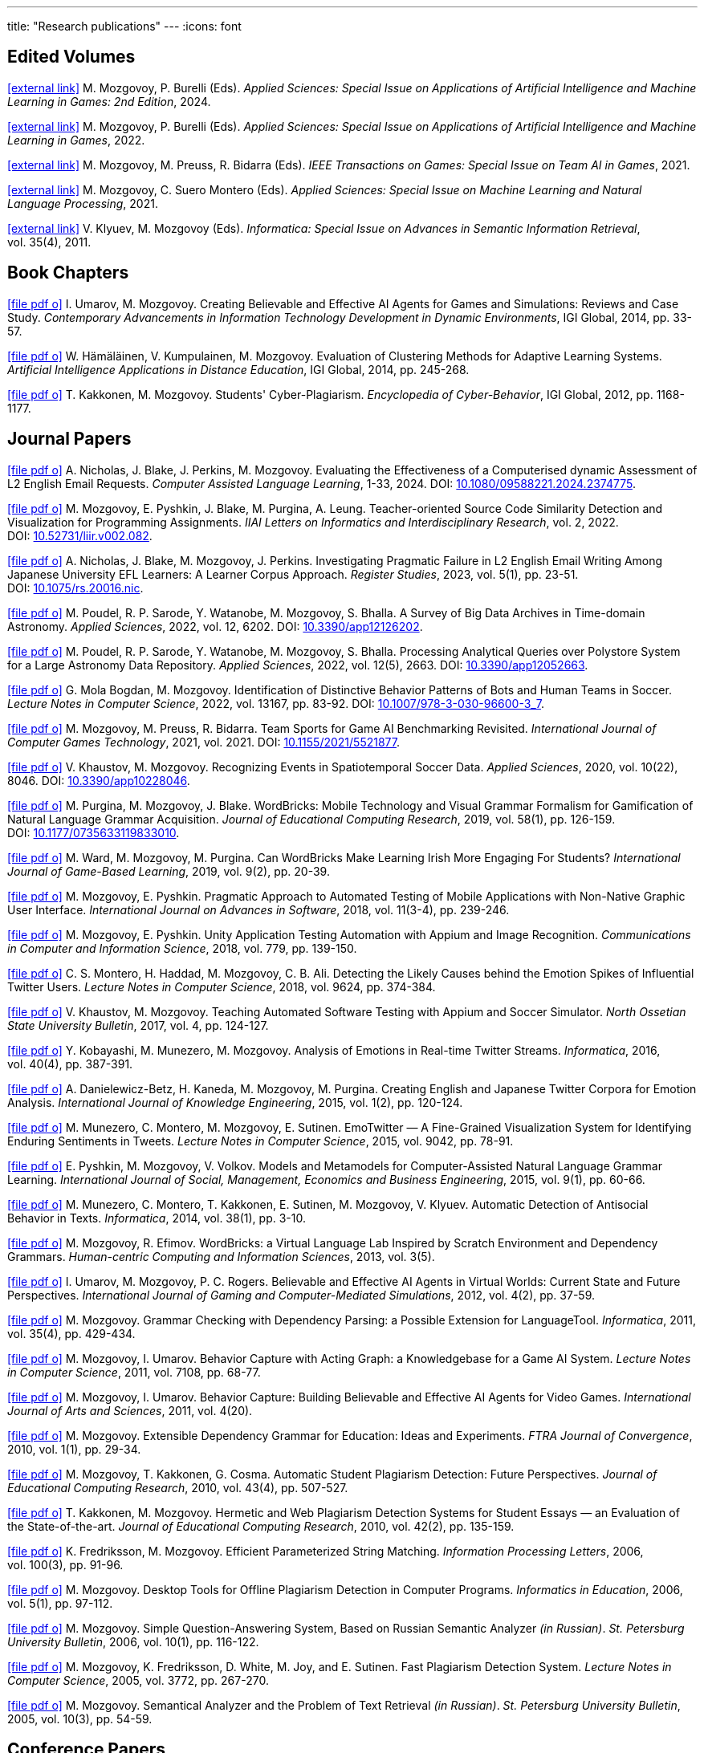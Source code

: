 ---
title: "Research publications"
---
:icons: font

== Edited Volumes

link:https://www.mdpi.com/journal/applsci/special_issues/974I3K7L30[icon:external-link[]] M.&nbsp;Mozgovoy, P.&nbsp;Burelli (Eds). _Applied Sciences: Special Issue on Applications of Artificial Intelligence and Machine Learning in Games: 2nd Edition_, 2024.

link:https://www.mdpi.com/journal/applsci/special_issues/70FTX2M71F[icon:external-link[]] M.&nbsp;Mozgovoy, P.&nbsp;Burelli (Eds). _Applied Sciences: Special Issue on Applications of Artificial Intelligence and Machine Learning in Games_, 2022.

link:https://ieeexplore.ieee.org/xpl/tocresult.jsp?isnumber=9652015&punumber=7782673[icon:external-link[]] M.&nbsp;Mozgovoy, M.&nbsp;Preuss, R.&nbsp;Bidarra (Eds). _IEEE Transactions on Games: Special Issue on Team AI in Games_, 2021.

link:https://www.mdpi.com/journal/applsci/special_issues/Natural_Language_Machine_Processing[icon:external-link[]] M.&nbsp;Mozgovoy, C.&nbsp;Suero Montero (Eds). _Applied Sciences: Special Issue on Machine Learning and Natural Language Processing_, 2021.

link:https://informatica.si/index.php/informatica/issue/view/141[icon:external-link[]] V.&nbsp;Klyuev, M.&nbsp;Mozgovoy (Eds). _Informatica: Special Issue on Advances in Semantic Information Retrieval_, vol.&nbsp;35(4), 2011.


== Book Chapters

link:um14.pdf[icon:file-pdf-o[]] I.&nbsp;Umarov, M.&nbsp;Mozgovoy. Creating Believable and Effective AI Agents for Games and Simulations: Reviews and Case Study. _Contemporary Advancements in Information Technology Development in Dynamic Environments_, IGI Global, 2014, pp.&nbsp;33-57.

link:hkm14.pdf[icon:file-pdf-o[]] W.&nbsp;Hämäläinen, V.&nbsp;Kumpulainen, M.&nbsp;Mozgovoy. Evaluation of Clustering Methods for Adaptive Learning Systems. _Artificial Intelligence Applications in Distance Education_, IGI Global, 2014, pp.&nbsp;245-268.

link:km12.pdf[icon:file-pdf-o[]] T.&nbsp;Kakkonen, M.&nbsp;Mozgovoy. Students' Cyber-Plagiarism. _Encyclopedia of Cyber-Behavior_, IGI Global, 2012, pp.&nbsp;1168-1177.


== Journal Papers

link:nbpm24.pdf[icon:file-pdf-o[]] A.&nbsp;Nicholas, J.&nbsp;Blake, J.&nbsp;Perkins, M.&nbsp;Mozgovoy. Evaluating the Effectiveness of a Computerised dynamic Assessment of L2 English Email Requests. _Computer Assisted Language Learning_, 1-33, 2024. DOI:&nbsp;https://doi.org/10.1080/09588221.2024.2374775[10.1080/09588221.2024.2374775].

link:mpbpl22.pdf[icon:file-pdf-o[]] M.&nbsp;Mozgovoy, E.&nbsp;Pyshkin, J.&nbsp;Blake, M.&nbsp;Purgina, A.&nbsp;Leung. Teacher-oriented Source Code Similarity Detection and Visualization for Programming Assignments. _IIAI Letters on Informatics and Interdisciplinary Research_, vol.&nbsp;2, 2022. DOI:&nbsp;https://doi.org/10.52731/liir.v002.082[10.52731/liir.v002.082].

link:nbmp22.pdf[icon:file-pdf-o[]] A.&nbsp;Nicholas, J.&nbsp;Blake, M.&nbsp;Mozgovoy, J.&nbsp;Perkins. Investigating Pragmatic Failure in L2 English Email Writing Among Japanese University EFL Learners: A Learner Corpus Approach. _Register Studies_, 2023, vol.&nbsp;5(1), pp.&nbsp;23-51. DOI:&nbsp;https://doi.org/10.1075/rs.20016.nic[10.1075/rs.20016.nic].

link:pswmb22b.pdf[icon:file-pdf-o[]] M.&nbsp;Poudel, R.&nbsp;P.&nbsp;Sarode, Y.&nbsp;Watanobe, M.&nbsp;Mozgovoy, S.&nbsp;Bhalla. A Survey of Big Data Archives in Time-domain Astronomy. _Applied Sciences_, 2022, vol.&nbsp;12, 6202. DOI:&nbsp;https://doi.org/10.3390/app12126202[10.3390/app12126202].

link:pswmb22a.pdf[icon:file-pdf-o[]] M.&nbsp;Poudel, R.&nbsp;P.&nbsp;Sarode, Y.&nbsp;Watanobe, M.&nbsp;Mozgovoy, S.&nbsp;Bhalla. Processing Analytical Queries over Polystore System for a Large Astronomy Data Repository. _Applied Sciences_, 2022, vol.&nbsp;12(5), 2663. DOI:&nbsp;https://doi.org/10.3390/app12052663[10.3390/app12052663].

link:mbm22.pdf[icon:file-pdf-o[]] G.&nbsp;Mola Bogdan, M.&nbsp;Mozgovoy. Identification of Distinctive Behavior Patterns of Bots and Human Teams in Soccer. _Lecture Notes in Computer Science_, 2022, vol.&nbsp;13167, pp.&nbsp;83-92. DOI:&nbsp;https://doi.org/10.1007/978-3-030-96600-3_7[10.1007/978-3-030-96600-3_7].

link:mpb21.pdf[icon:file-pdf-o[]] M.&nbsp;Mozgovoy, M.&nbsp;Preuss, R.&nbsp;Bidarra. Team Sports for Game AI Benchmarking Revisited. _International Journal of Computer Games Technology_, 2021, vol.&nbsp;2021. DOI:&nbsp;https://doi.org/10.1155/2021/5521877[10.1155/2021/5521877].

link:km20b.pdf[icon:file-pdf-o[]] V.&nbsp;Khaustov, M.&nbsp;Mozgovoy. Recognizing Events in Spatiotemporal Soccer Data. _Applied Sciences_, 2020, vol.&nbsp;10(22), 8046. DOI:&nbsp;https://doi.org/10.3390/app10228046[10.3390/app10228046].

link:pmb19.pdf[icon:file-pdf-o[]] M.&nbsp;Purgina, M.&nbsp;Mozgovoy, J.&nbsp;Blake. WordBricks: Mobile Technology and Visual Grammar Formalism for Gamification of Natural Language Grammar Acquisition. _Journal of Educational Computing Research_, 2019, vol.&nbsp;58(1), pp.&nbsp;126-159. DOI:&nbsp;https://doi.org/10.1177/0735633119833010[10.1177/0735633119833010].

link:wmp18.pdf[icon:file-pdf-o[]] M.&nbsp;Ward, M.&nbsp;Mozgovoy, M.&nbsp;Purgina. Can WordBricks Make Learning Irish More Engaging For Students? _International Journal of Game-Based Learning_, 2019, vol.&nbsp;9(2), pp.&nbsp;20-39.

link:mp18c.pdf[icon:file-pdf-o[]] M.&nbsp;Mozgovoy, E.&nbsp;Pyshkin. Pragmatic Approach to Automated Testing of Mobile Applications with Non-Native Graphic User Interface. _International Journal on Advances in Software_, 2018, vol.&nbsp;11(3-4), pp.&nbsp;239-246.

link:mp18a.pdf[icon:file-pdf-o[]] M.&nbsp;Mozgovoy, E.&nbsp;Pyshkin. Unity Application Testing Automation with Appium and Image Recognition. _Communications in Computer and Information Science_, 2018, vol.&nbsp;779, pp.&nbsp;139-150.

link:mhma16.pdf[icon:file-pdf-o[]] C.&nbsp;S.&nbsp;Montero, H.&nbsp;Haddad, M.&nbsp;Mozgovoy, C.&nbsp;B.&nbsp;Ali. Detecting the Likely Causes behind the Emotion Spikes of Influential Twitter Users. _Lecture Notes in Computer Science_, 2018, vol.&nbsp;9624, pp.&nbsp;374-384.

link:khm17.pdf[icon:file-pdf-o[]] V.&nbsp;Khaustov, M.&nbsp;Mozgovoy. Teaching Automated Software Testing with Appium and Soccer Simulator. _North Ossetian State University Bulletin_, 2017, vol.&nbsp;4, pp.&nbsp;124-127.

link:kmm16.pdf[icon:file-pdf-o[]] Y.&nbsp;Kobayashi, M.&nbsp;Munezero, M.&nbsp;Mozgovoy. Analysis of Emotions in Real-time Twitter Streams. _Informatica_, 2016, vol.&nbsp;40(4), pp.&nbsp;387-391.

link:dbkmp15.pdf[icon:file-pdf-o[]] A.&nbsp;Danielewicz-Betz, H.&nbsp;Kaneda, M.&nbsp;Mozgovoy, M.&nbsp;Purgina. Creating English and Japanese Twitter Corpora for Emotion Analysis. _International Journal of Knowledge Engineering_, 2015, vol.&nbsp;1(2), pp.&nbsp;120-124.

link:mmms15.pdf[icon:file-pdf-o[]] M.&nbsp;Munezero, C.&nbsp;Montero, M.&nbsp;Mozgovoy, E.&nbsp;Sutinen. EmoTwitter &mdash; A Fine-Grained Visualization System for Identifying Enduring Sentiments in Tweets. _Lecture Notes in Computer Science_, 2015, vol.&nbsp;9042, pp.&nbsp;78-91.

link:pmv15.pdf[icon:file-pdf-o[]] E.&nbsp;Pyshkin, M.&nbsp;Mozgovoy, V.&nbsp;Volkov. Models and Metamodels for Computer-Assisted Natural Language Grammar Learning. _International Journal of Social, Management, Economics and Business Engineering_, 2015, vol.&nbsp;9(1), pp.&nbsp;60-66.

link:mmksmk14.pdf[icon:file-pdf-o[]] M.&nbsp;Munezero, C.&nbsp;Montero, T.&nbsp;Kakkonen, E.&nbsp;Sutinen, M.&nbsp;Mozgovoy, V.&nbsp;Klyuev. Automatic Detection of Antisocial Behavior in Texts. _Informatica_, 2014, vol.&nbsp;38(1), pp.&nbsp;3-10.

link:me13.pdf[icon:file-pdf-o[]] M.&nbsp;Mozgovoy, R.&nbsp;Efimov. WordBricks: a Virtual Language Lab Inspired by Scratch Environment and Dependency Grammars. _Human-centric Computing and Information Sciences_, 2013, vol.&nbsp;3(5).  

link:umr12.pdf[icon:file-pdf-o[]] I.&nbsp;Umarov, M.&nbsp;Mozgovoy, P.&nbsp;C.&nbsp;Rogers. Believable and Effective AI Agents in Virtual Worlds: Current State and Future Perspectives. _International Journal of Gaming and Computer-Mediated Simulations_, 2012, vol.&nbsp;4(2), pp.&nbsp;37-59.

link:mozgovoy11b.pdf[icon:file-pdf-o[]] M.&nbsp;Mozgovoy. Grammar Checking with Dependency Parsing: a Possible Extension for LanguageTool. _Informatica_, 2011, vol.&nbsp;35(4), pp.&nbsp;429-434. 

link:mu11c.pdf[icon:file-pdf-o[]] M.&nbsp;Mozgovoy, I.&nbsp;Umarov. Behavior Capture with Acting Graph: a Knowledgebase for a Game AI System. _Lecture Notes in Computer Science_, 2011, vol.&nbsp;7108, pp.&nbsp;68-77. 

link:mu11b.pdf[icon:file-pdf-o[]] M.&nbsp;Mozgovoy, I.&nbsp;Umarov. Behavior Capture: Building Believable and Effective AI Agents for Video Games. _International Journal of Arts and Sciences_, 2011, vol.&nbsp;4(20). 

link:mozgovoy10b.pdf[icon:file-pdf-o[]] M.&nbsp;Mozgovoy. Extensible Dependency Grammar for Education: Ideas and Experiments. _FTRA Journal of Convergence_, 2010, vol.&nbsp;1(1), pp.&nbsp;29-34. 

link:mkc10.pdf[icon:file-pdf-o[]] M.&nbsp;Mozgovoy, T.&nbsp;Kakkonen, G.&nbsp;Cosma. Automatic Student Plagiarism Detection: Future Perspectives. _Journal of Educational Computing Research_, 2010, vol.&nbsp;43(4), pp.&nbsp;507-527.   

link:km10.pdf[icon:file-pdf-o[]] T.&nbsp;Kakkonen, M.&nbsp;Mozgovoy. Hermetic and Web Plagiarism Detection Systems for Student Essays — an Evaluation of the State-of-the-art. _Journal of Educational Computing Research_, 2010, vol.&nbsp;42(2), pp.&nbsp;135-159.   

link:fm06.pdf[icon:file-pdf-o[]] K.&nbsp;Fredriksson, M.&nbsp;Mozgovoy. Efficient Parameterized String Matching. _Information Processing Letters_, 2006, vol.&nbsp;100(3), pp.&nbsp;91-96.  

link:mozgovoy06.pdf[icon:file-pdf-o[]] M.&nbsp;Mozgovoy. Desktop Tools for Offline Plagiarism Detection in Computer Programs. _Informatics in Education_, 2006, vol.&nbsp;5(1), pp.&nbsp;97-112.  

link:mozgovoy06qa.pdf[icon:file-pdf-o[]] M.&nbsp;Mozgovoy. Simple Question-Answering System, Based on Russian Semantic Analyzer _(in Russian)_. _St.&nbsp;Petersburg University Bulletin_, 2006, vol.&nbsp;10(1), pp.&nbsp;116-122.

link:mfwjs05.pdf[icon:file-pdf-o[]] M.&nbsp;Mozgovoy, K.&nbsp;Fredriksson, D.&nbsp;White, M.&nbsp;Joy, and E.&nbsp;Sutinen. Fast Plagiarism Detection System. _Lecture Notes in Computer Science_, 2005, vol.&nbsp;3772, pp.&nbsp;267-270.

link:mozgovoy05ir.pdf[icon:file-pdf-o[]] M.&nbsp;Mozgovoy. Semantical Analyzer and the Problem of Text Retrieval _(in Russian)_. _St.&nbsp;Petersburg University Bulletin_, 2005, vol.&nbsp;10(3), pp.&nbsp;54-59.


== Conference Papers

link:nmb25.pdf[icon:file-pdf-o[]] A.&nbsp;Nicholas, M.&nbsp;Mozgovoy, J.&nbsp;Blake. Computerized Diagnostic Language Assessment of Oral Requesting-in-Interaction: Proof-of-Concept. _13th International Conference on Information and Education Technology (ICIET)_, Fukuyama, Japan, 2025, pp.&nbsp;182-186.

link:msm24.pdf[icon:file-pdf-o[]] M.&nbsp;Mozgovoy,C.&nbsp;Suero Montero. Exploring Students Solutions to Concurrent and Parallel Programming Exercises &mdash; Impact of Generative AI. _Proceedings of the 2024 ACM Conference on International Computing Education Research (ICER)_, Melbourne, Australia, 2024, vol.&nbsp;2, pp.&nbsp;533-534.

link:bmn24.pdf[icon:file-pdf-o[]] J.&nbsp;Blake, M.&nbsp;Mozgovoy, A.&nbsp;Nicholas. Computerized Dynamic Assessment for
Pragmatic Competence in Second Language Learners' English Email Requests. _14th International Conference on Methodologies and Intelligent Systems for Technology Enhanced Learning_, Salamanca, Spain, 2024.

link:tm23b.pdf[icon:file-pdf-o[]] Y.&nbsp;Tu, M.&nbsp;Mozgovoy. Deep Reinforcement Learning for Real-Time Fear Induction in an SCP-087-Inspired Horror Game. _Proceedings of the 2023 IEEE Conference on Games_, Boston, USA, 2023, pp.&nbsp;1-2.

link:tm23a.pdf[icon:file-pdf-o[]] Y.&nbsp;Tu, M.&nbsp;Mozgovoy. Interactive Horror Gaming: Integrating Facial Expression Recognition to Enhance Player Engagement and Immersion. _Proceedings of the 14th International Congress on Advanced Applied Informatics_, Koriyama, Japan, 2023, pp.&nbsp;25-28.

link:mp23a.pdf[icon:file-pdf-o[]] M.&nbsp;Purgina, M.&nbsp;Mozgovoy. Designing Interactive Visualizations for Teaching Concurrent Programming. _Proceedings of the 14th International Congress on Advanced Applied Informatics_, Koriyama, Japan, 2023.

link:mp22.pdf[icon:file-pdf-o[]] M.&nbsp;Mozgovoy, M.&nbsp;Purgina. Designing Programming Exercises from Board Games. _Proceedings of Game-On'2022 Conference_, Lisbon, Portugal, 2022, pp.&nbsp;89-92.

link:nbm21b.pdf[icon:file-pdf-o[]] A.&nbsp;Nicholas, J.&nbsp;Blake, M.&nbsp;Mozgovoy. EFL Learners and English Email Writing: Developing a
Computerised Diagnostic Language Assessment. _CALL and Professionalisation: Short Papers from EUROCALL 2021_, 2021, pp.&nbsp;238-242.

link:kttm21b.pdf[icon:file-pdf-o[]] K.&nbsp;Kimura, Y.&nbsp;Tu, R.&nbsp;Tanji, M.&nbsp;Mozgovoy. Creating Adjustable Human-like AI Behavior in a 3D Tennis Game with Monte-Carlo Tree Search. _Proceedings of the 2021 IEEE Symposium Series on Computational Intelligence_, Orlando, Florida, USA, 2021, pp.&nbsp;1-6.

link:yktiwm21.pdf[icon:file-pdf-o[]] K.&nbsp;Yuda, S.&nbsp;Kamei, R.&nbsp;Tanji, R.&nbsp;Ito, I.&nbsp;Wakana and M.&nbsp;Mozgovoy. Identification of Play Styles in Universal Fighting Engine. _Proceedings of Game-On'2020 Conference_, Aveiro, Portugal, 2021, pp.&nbsp;72-75. 

link:kttm21a.pdf[icon:file-pdf-o[]] K.&nbsp;Kimura, Y.&nbsp;Tu, R.&nbsp;Tanji, M.&nbsp;Mozgovoy. Identifying Winning Actions in a 3D Tennis Game with Monte-Carlo Tree Search. _Proceedings of the 52nd International Conference on Control Processes and Stability_, 2021, pp.&nbsp;352-357.

link:yoiwtkm21.pdf[icon:file-pdf-o[]] K.&nbsp;Yuda, K.&nbsp;Otomo, R.&nbsp;Ito, I.&nbsp;Wakana, R.&nbsp;Tanji, S.&nbsp;Kamei, M.&nbsp;Mozgovoy. Behavior Similarity Between Human Players and Built-in AI Characters in Universal Fighting Engine. _Proceedings of the 52nd International Conference on Control Processes and Stability_, 2021, pp.&nbsp;392-396.

link:nbm21a.pdf[icon:file-pdf-o[]] A.&nbsp;Nicholas, J.&nbsp;Blake, M.&nbsp;Mozgovoy. Identifying and Addressing Pragmatic Failure in a Learner Corpus of Request-based Emails. _The JACET International Convention Proceedings_, 2021, pp.&nbsp;115-116.

link:lmp21.pdf[icon:file-pdf-o[]] A.&nbsp;Leung, M.&nbsp;Mozgovoy, E.&nbsp;Pyshkin. Automated Submission Checking: Improving Remote Learning Ecosystem for Programming Classes. _Proceedings of the 15th Annual International Technology, Education and Development Conference (INTED2021)_, 2021, pp.&nbsp;4946-4951.

link:mp20.pdf[icon:file-pdf-o[]] M.&nbsp;Mozgovoy, E.&nbsp;Pyshkin. Plagiarism Detection Systems for Programming Assignments: Practical Considerations. _Proceedings of the 15th International Conference on Software Engineering Advances (ICSEA)_, Porto, Portugal, 2020, pp.&nbsp;16-18.

link:tm20.pdf[icon:file-pdf-o[]] Y.&nbsp;Tu, M.&nbsp;Mozgovoy. How to Make a Horror Game Scary: a Case Study. _Proceedings of Game-On'2020 Conference_, Aveiro, Portugal, 2020, pp.&nbsp;23-25.

link:km20a.pdf[icon:file-pdf-o[]] V.&nbsp;Khaustov, M.&nbsp;Mozgovoy. Learning Believable Player Movement Patterns from Human Data in a Soccer Game. _Proceedings of the 22nd International Conference on Advanced Communications Technology (IEEE/ICACT 2020)_, Pyeongchang, Korea, 2020, pp.&nbsp;91-93.

link:mozgovoy19.pdf[icon:file-pdf-o[]] M.&nbsp;Mozgovoy. Multiplatform Automated Software Testing: Personal Experience of a Maintainer. _Proceedings of the 4th International Conference and Workshops on Recent Advances And Innovations in Engineering (ICRAIE 2019)_, Kedah, Malaysia, 2019.

link:wmp19.pdf[icon:file-pdf-o[]] M.&nbsp;Ward, M.&nbsp;Mozgovoy, M.&nbsp;Purgina. A Green Approach for an Irish App (Refactor, Reuse and Keeping it Real). _Proceedings of the Celtic Language Technology Workshop_, Dublin, Ireland, 2019, pp.&nbsp;80-88.

link:mbm19b.pdf[icon:file-pdf-o[]] G.&nbsp;Mola Bogdan, M.&nbsp;Mozgovoy. Similar Situations Identification for the Game of Soccer. _Proceedings of the 51st ISCIE International Symposium on Stochastic Systems Theory and Its Applications (SSS'19)_, Aizu-Wakamatsu, Japan, 2019.

link:mbm19a.pdf[icon:file-pdf-o[]] G.&nbsp;Mola Bogdan, M.&nbsp;Mozgovoy. Towards Case-based Reasoning with k-d Trees for a Computer Game of Soccer. _Proceedings of the 18th IEEE International Conference on Ubiquitous Computing and Communications_, Shenyang, China, 2019, pp.&nbsp;570-572.

link:kmbm19.pdf[icon:file-pdf-o[]] V.&nbsp;Khaustov, G.&nbsp;Mola Bogdan, M.&nbsp;Mozgovoy. Pass in Human Style: Learning Soccer Game Patterns from Spatiotemporal Data. _Proceedings of the 2019 IEEE Conference on Games_, London, UK, 2019, pp.&nbsp;1-2.

link:ymdb19.pdf[icon:file-pdf-o[]] K.&nbsp;Yuda, M.&nbsp;Mozgovoy, A.&nbsp;Danielewicz-Betz. Creating an Affective Fighting Game AI System with Gamygdala. _Proceedings of the 2019 IEEE Conference on Games_, London, UK, 2019, pp.&nbsp;262-265.

link:yem19.pdf[icon:file-pdf-o[]] K.&nbsp;Yuda, M.&nbsp;Endo, M.&nbsp;Mozgovoy. Enhancing Built-In AI of Universal Fighting Engine with Human-Like Behavior Patterns. _Proceedings of the 50th International Conference on Control Processes and Stability_, St.&nbsp;Petersburg, Russia, 2019, vol.&nbsp;6(22), pp.&nbsp;395-398.

link:eym19.pdf[icon:file-pdf-o[]] M.&nbsp;Endo, K.&nbsp;Yuda, M.&nbsp;Mozgovoy. Developing Emotional AI with Gamygdala for Universal Fighting Engine. _Proceedings of the 50th International Conference on Control Processes and Stability_, St.&nbsp;Petersburg, Russia, 2019, vol.&nbsp;6(22), pp.&nbsp;383-386.

link:pm18.pdf[icon:file-pdf-o[]] E.&nbsp;Pyshkin, M.&nbsp;Mozgovoy. So You Want to Build a Farm: an Approach to Resource and Time Consuming Testing of Mobile Applications. _Proceedings of the 13th International Conference on Software Engineering Advances (ICSEA 2018)_, Nice, France, 2018, pp.&nbsp;91-94.

link:ypm18.pdf[icon:file-pdf-o[]] M.&nbsp;Yamamoto, E.&nbsp;Pyshkin, M.&nbsp;Mozgovoy. Reducing False Positives in Automated OpenCV-based Non-Native GUI Software Testing. _Proceedings of the 3rd International Conference on Applications in Information Technology (ICAIT-2018)_, Aizu-Wakamatsu, Japan, 2018, pp.&nbsp;41-45.

link:mp18d.pdf[icon:file-pdf-o[]] M.&nbsp;Mozgovoy, E.&nbsp;Pyshkin. A Comprehensive Approach to Quality Assurance in a Mobile Game Project. _Proceedings of the 14th Central and Eastern European Software Engineering Conference (SECR'2018)_, Moscow, Russia, 2018.

link:mozgovoy18c.pdf[icon:file-pdf-o[]] M.&nbsp;Mozgovoy. Quality Assurance in a Mobile Game Project: a Case Study. _Proceedings of Game-On'2018 Conference_, Dundee, Scotland, 2018, pp.&nbsp;96-98.

link:mozgovoy18b.pdf[icon:file-pdf-o[]] M.&nbsp;Mozgovoy. Context-Awareness and Anticipation in a Tennis Video Game AI System. _Proceedings of the 2018 IEEE International Conference on Systems, Man, and Cybernetics_, Miyazaki, Japan, 2018, pp.&nbsp;699-703.

link:ymdb18.pdf[icon:file-pdf-o[]] H.&nbsp;Yamaguchi, M.&nbsp;Mozgovoy, A.&nbsp;Danielewicz-Betz. A Chatbot Based On AIML Rules Extracted From Twitter Dialogues. _Communication Papers of the 2018 Federated Conference on Computer Science and Information Systems (FedCSIS)_, Poznań, Poland, 2018, pp.&nbsp;37-42.  

link:mp18b.pdf[icon:file-pdf-o[]] M.&nbsp;Mozgovoy, E.&nbsp;Pyshkin. Mobile Farm for Software Testing. _Proceedings of 20th International Conference on Human-Computer Interaction with Mobile Devices and Services_, Barcelona, Spain, 2018, pp.&nbsp;31-38.

link:mozgovoy18a.pdf[icon:file-pdf-o[]] M.&nbsp;Mozgovoy. Analyzing User Behavior Data in a Mobile Tennis Game. _Proceedings of 2018 IEEE Games, Entertainment & Media Conference_, Galway, Ireland, 2018, pp.&nbsp;449-452.

link:pmw17b.pdf[icon:file-pdf-o[]] M.&nbsp;Purgina, M.&nbsp;Mozgovoy, M.&nbsp;Ward. MALL with WordBricks&mdash;Building Correct Sentences Brick by Brick. _CALL In a Climate of Change: Adapting to Turbulent Global Conditions&mdash;Short Papers from EUROCALL 2017_, Southampton, UK, 2017, pp.&nbsp;254-259.

link:mp17c.pdf[icon:file-pdf-o[]] M.&nbsp;Mozgovoy, E.&nbsp;Pyshkin. Using Image Recognition for Testing Hand-drawn Graphic User Interfaces. _Proceedings of the 11th International Conference on Mobile Ubiquitous Computing, Systems, Services and Technologies (UBICOMM)_, Barcelona, Spain, 2017, pp.&nbsp;25-28.

link:mp17b.pdf[icon:file-pdf-o[]] M.&nbsp;Purgina, M.&nbsp;Mozgovoy. Visualizing Sentence Parse Trees with WordBricks. _Proceedings of the 3rd IEEE International Conference on Cybernetics_, Exeter, UK, 2017, pp.&nbsp;1-4.  

link:mmir17.pdf[icon:file-pdf-o[]] G.&nbsp;Mola Bogdan, M.&nbsp;Mozgovoy, T.&nbsp;Ito, T.&nbsp;Rikimaru. Believability Assessment for Fighting Game AI. _Proceedings of Game-On'2017 Conference_, Carlow, Ireland, 2017, pp.&nbsp;87-89.  

link:ym17.pdf[icon:file-pdf-o[]] H.&nbsp;Yamaguchi, M.&nbsp;Mozgovoy. Generating AIML Rules from Twitter Conversations. _Communication Papers of the 2017 Federated Conference on Computer Science and Information Systems (FedCSIS)_, Prague, Czech Republic, 2017, pp.&nbsp;59-61.  

link:pmw17a.pdf[icon:file-pdf-o[]] M.&nbsp;Purgina, M.&nbsp;Mozgovoy, M.&nbsp;Ward. Learning Language Grammar with Interactive Exercises in the
Classroom and Beyond. _Proceedings of the 9th International Conference on Computer Supported Education_, Porto, Portugal, 2017, pp.&nbsp;470-475.

link:mm16b.pdf[icon:file-pdf-o[]] A.&nbsp;Moriyama, M.&nbsp;Mozgovoy. Assessing Similarities in Soccer Team Tactics. _Proceedings of the 2nd International Conference on Applications in Information Technology (ICAIT)_, Aizu-Wakamatsu, Japan, 2016, pp.&nbsp;54-55.

link:mm16a.pdf[icon:file-pdf-o[]] A.&nbsp;Moriyama, M.&nbsp;Mozgovoy. Classification and Clustering in Soccer Analytics. _Proceedings of the 47th International Conference on Control Processes and Stability_, St.&nbsp;Petersburg, Russia, 2016, vol.&nbsp;3(19), pp.&nbsp;576-582.

link:ym16.pdf[icon:file-pdf-o[]] H.&nbsp;Yamaguchi, M.&nbsp;Mozgovoy. Analysis of Emoticons in a Japanese Twitter Corpus. _Proceedings of the 2nd International Conference on Applications in Information Technology (ICAIT)_, Aizu-Wakamatsu, Japan, 2016, pp.&nbsp;116-117.

link:km16.pdf[icon:file-pdf-o[]] Y.&nbsp;Kobayashi, M.&nbsp;Mozgovoy. Realtime Analysis of Tweet Streams with EmoTwitter. _Proceedings of the 2nd International Conference on Applications in Information Technology (ICAIT)_, Aizu-Wakamatsu, Japan, 2016, pp.&nbsp;114-115.

link:pmchv2016.pdf[icon:file-pdf-o[]] E.&nbsp;Pyshkin, M.&nbsp;Mozgovoy, A.&nbsp;Chisler, Y.&nbsp;Volkova. Striving with Online Addiction with a Self-Control Chrome Extension. _IEEE Symposium Series on Computational Intelligence_, Athens, Greece, 2016.

link:mpu16a.pdf[icon:file-pdf-o[]] M.&nbsp;Mozgovoy, M.&nbsp;Purgina, I.&nbsp;Umarov. Believable Self-Learning AI for World of Tennis. _IEEE Computational Intelligence in Games_, Santorini, Greece, 2016, pp.&nbsp;247-253.

link:pmk16a.pdf[icon:file-pdf-o[]] M.&nbsp;Purgina, M.&nbsp;Mozgovoy, V.&nbsp;Klyuev. Developing a Mobile System for Natural Language Grammar Acquisition. _The 14th IEEE International Conference on Dependable, Autonomic and Secure Computing_, Auckland, New Zealand, 2016, pp.&nbsp;322-325.

link:ppm16.pdf[icon:file-pdf-o[]] M.&nbsp;Park, M.&nbsp;Purgina, M.&nbsp;Mozgovoy. Learning English Grammar with WordBricks: Classroom Experience. _Proceedings of the 2016 IEEE International Conference on Teaching and Learning in Education_, Kuala Lumpur, Malaysia, 2016, pp.&nbsp;220-223.

link:myu15.pdf[icon:file-pdf-o[]] M.&nbsp;Mozgovoy, A.&nbsp;Yamada, I.&nbsp;Umarov. Developing Trainable Bots for a Mobile Game of Tennis. _Proceedings of the Game-On'2015 Conference_, Amsterdam, The Netherlands, 2015, pp.&nbsp;62-64.

link:ym15b.pdf[icon:file-pdf-o[]] A.&nbsp;Yamada, M.&nbsp;Mozgovoy. Towards Self-Learning AI for the Videogame of Tennis. _Proceedings of the International Workshop on Applications in Information Technology (IWAIT)_, Aizu-Wakamatsu, Japan, 2015, pp.&nbsp;79-80.

link:vm15.pdf[icon:file-pdf-o[]] C.&nbsp;Vatter, M.&nbsp;Mozgovoy. Data Mining in Forensics: a Text Mining Approach to Profiling Criminals. _Proceedings of the 46th International Conference on Control Processes and Stability_, St.&nbsp;Petersburg, Russia, 2015, vol.&nbsp;2(18), pp.&nbsp;542-548.

link:ym15.pdf[icon:file-pdf-o[]] A.&nbsp;Yamada, M.&nbsp;Mozgovoy. Communication Between Two Digital Agents in Geometry Friends. _Proceedings of the 46th International Conference on Control Processes and Stability_, St.&nbsp;Petersburg, Russia, 2015, vol.&nbsp;2(18), pp.&nbsp;549-554.

link:gml14.pdf[icon:file-pdf-o[]] N.&nbsp;Gerasimov, M.&nbsp;Mozgovoy, A.&nbsp;Lagunov. Semantic Sentence Structure Search Engine. _Proceedings of the 2014 Federated Conference on Computer Science and Information Systems (FedCSIS)_, Warsaw, Poland, 2014, pp.&nbsp;255-259.

link:emb14.pdf[icon:file-pdf-o[]] R.&nbsp;Efimov, M.&nbsp;Mozgovoy, J.&nbsp;Brine. CALL for Open Experiments. _Proceedings of the 6th International Conference on Computer Supported Education_, Barcelona, Spain, 2014.

link:zlm12b.pdf[icon:file-pdf-o[]] A.&nbsp;Zgonnikov, I.&nbsp;Lubashevsky, M.&nbsp;Mozgovoy. Dynamical Trap Effect in Virtual Stick Balancing. _Springer Proceedings in Complexity_, 2013, pp.&nbsp;43-50.

link:mmms13.pdf[icon:file-pdf-o[]] M.&nbsp;Munezero, C.&nbsp;Montero, M.&nbsp;Mozgovoy, E.&nbsp;Sutinen. Exploiting Sentiment Analysis to Track Emotion in Students' Learning Diaries. _Proceedings of the 13th Koli Calling International Conference On Computing Education Research_, Koli, Finland, 2013, pp.&nbsp;145-152.  

link:mmkks13.pdf[icon:file-pdf-o[]] M.&nbsp;Munezero, M.&nbsp;Mozgovoy, T.&nbsp;Kakkonen, V.&nbsp;Klyuev, E.&nbsp;Sutinen. Antisocial Behavior Corpus for Harmful Language Detection. _Proceedings of the 2013 Federated Conference on Computer Science and Information Systems (FedCSIS)_, Krakow, Poland, 2013, pp.&nbsp;261-265.  

link:mozgovoy12a.pdf[icon:file-pdf-o[]] M.&nbsp;Mozgovoy. Towards WordBricks &mdash; a Virtual Language Lab for Computer-Assisted Language Learning. _Proceedings of the 2012 Federated Conference on Computer Science and Information Systems (FedCSIS)_, Wroclaw, Poland, 2012, pp.&nbsp;251-254.  

link:pmg12.pdf[icon:file-pdf-o[]] E.&nbsp;Pyshkin, M.&nbsp;Mozgovoy, M.&nbsp;Glukhikh. On Requirements for Acceptance Testing Automation Tools in Behavior Driven Software Development. _Proceedings of the CEE-SECR 2012 Conference_, Moscow, Russia, 2012. 

link:nm12.pdf[icon:file-pdf-o[]] D.&nbsp;Ninomiya, M.&nbsp;Mozgovoy. Improving POS Tagging for Ungrammatical Phrases. _Proceedings of The Joint International Conference on Human-Centered Computer Environments_, Aizu-Wakamatsu, Japan, 2012, pp.&nbsp;28-31. 

link:zlm12.pdf[icon:file-pdf-o[]] A.&nbsp;Zgonnikov, I.&nbsp;Lubashevsky, M.&nbsp;Mozgovoy. Computer Simulation of Stick Balancing. Action Point Analysis. _Proceedings of The Joint International Conference on Human-Centered Computer Environments_, Aizu-Wakamatsu, Japan, 2012, pp.&nbsp;162-164. 
   
link:mozgovoy11a.pdf[icon:file-pdf-o[]] M.&nbsp;Mozgovoy. Dependency-Based Rules for Grammar Checking with LanguageTool. _Proceedings of the 2011 Federated Conference on Computer Science and Information Systems (FedCSIS)_, Szczecin, Poland, 2011, pp.&nbsp;209-212. 
  
link:mu11a.pdf[icon:file-pdf-o[]] M.&nbsp;Mozgovoy, I.&nbsp;Umarov. Believable Team Behavior: Towards Behavior Capture AI for the Game of Soccer. _Proceedings of the 8th International Conference on Complex Systems_, Boston, USA, 2011, pp.&nbsp;1554-1564. 

link:mozgovoy10a.pdf[icon:file-pdf-o[]] M.&nbsp;Mozgovoy. Declaring Local Contexts of Words with Extensible Dependency Grammar. _Proceedings of the 3rd International Conference on Human-centric Computing_, Cebu, Philippines, 2010, pp.&nbsp;1-5. 

link:mu10b.pdf[icon:file-pdf-o[]] M.&nbsp;Mozgovoy, I.&nbsp;Umarov. Building a Believable and Effective Agent for a 3D Boxing Simulation Game. _Proceedings of the 3rd IEEE International Conference on Computer Science and Information Technology_, Chengdu, China, 2010, vol.&nbsp;3, pp.&nbsp;14-18. 

link:mu10a.pdf[icon:file-pdf-o[]] M.&nbsp;Mozgovoy, I.&nbsp;Umarov. Building a Believable Agent for a 3D Boxing Simulation Game. _Proceedings of the 2nd International Conference on Computer Research and Development_, Kuala Lumpur, Malaysia, 2010, pp.&nbsp;46-50. 
   
link:mk09.pdf[icon:file-pdf-o[]] M.&nbsp;Mozgovoy, T.&nbsp;Kakkonen. An Approach to Building a Multilingual Translation Dictionary that Contains Case, Prepositional and Ontological Information. _Proceedings of the 12th International Conference on Humans and Computers_, Hamamatsu, Japan, 2009, pp.&nbsp;135-139.  

link:km08.pdf[icon:file-pdf-o[]] T.&nbsp;Kakkonen, M.&nbsp;Mozgovoy. An Evaluation of Web Plagiarism Detection Systems for Student Essays. _Proceedings of the 16th International Conference on Computers in Education_, Taipei, Taiwan, 2008.  
    
link:mks07.pdf[icon:file-pdf-o[]] M.&nbsp;Mozgovoy, T.&nbsp;Kakkonen, E.&nbsp;Sutinen. Using Natural Language Parsers in Plagiarism Detection. _Proceedings of SLaTE'07 Workshop_, Pittsburgh, USA, 2007.  

link:mkk07.pdf[icon:file-pdf-o[]] M.&nbsp;Mozgovoy, S.&nbsp;Karakovskiy, V.&nbsp;Klyuev. Fast and Reliable Plagiarism Detection System. _Proceedings of Frontiers in Education'07 Conference_, Milwaukee, USA, 2007.   

link:mtk06.pdf[icon:file-pdf-o[]] M.&nbsp;Mozgovoy, V.&nbsp;Tusov, V.&nbsp;Klyuev. The Use of Machine Semantic Analysis in Plagiarism Detection. _Proceedings of the 9th International Conference on Humans and Computers_, Aizu-Wakamatsu, Japan, 2006, pp.&nbsp;72-77.  

link:mozgovoy06thes.pdf[icon:file-pdf-o[]] M.&nbsp;Mozgovoy. Context-oriented Thesaurus of the Russian Language _(in Russian)_. _Proceedings of the 37th International Conference on Control Processes and Stability_, St.&nbsp;Petersburg, Russia, 2006, pp.&nbsp;379-383.   


== Keynote and Invited Speeches

link:talk_gameon21.pptx[icon:file-powerpoint-o[]] M.&nbsp;Mozgovoy. AI at Heart: Experiences of a Mobile Game Developer. _Game-On'2021 Conference_, Aveiro, Portugal, 2021.

https://youtu.be/xpUgbzcYyH8[icon:youtube-play[]] M.&nbsp;Mozgovoy. Building a Small-Scale Multiplatform Automated Software Testing Facility (Tutorial). _The 15th International Conference on Software Engineering Advances (ICSEA 2020)_, Porto, Portugal, 2020.

https://youtu.be/sT83Jtm0t8c[icon:youtube-play[]] M.&nbsp;Mozgovoy. The Highs and Lows of Natural Language Learning Gamification. _Game-On'2020 Conference_, Aveiro, Portugal, 2020.

link:talk_icraie19.pptx[icon:file-powerpoint-o[]] M.&nbsp;Mozgovoy. Multiplatform Automated Software Testing: Personal Experience. _4th International Conference and Workshops on Recent Advances and Innovations in Engineering (ICRAIE 2019)_, Kedah, Malaysia, 2019.

E.&nbsp;Pyshkin, M.&nbsp;Mozgovoy. Mobile Software Testing: Challenges and Pragmatic Solutions. _APSCIT Annual Meeting-2018_, Sapporo, Japan, 2018.


== Oral Presentations

A.&nbsp;Nicholas, J.&nbsp;Blake, M.&nbsp;Mozgovoy. Computerized Diagnostic Language Assessment: Evaluating Japanese EFL Learners' L2 English Email Writing. _The 57th RELC International Conference_, Singapore, 2023.

A.&nbsp;Nicholas, J.&nbsp;Blake, M.&nbsp;Mozgovoy. Development of a Computerized Diagnostic Language Assessment Platform for Second Language Email Writing. _International Conference on Technology-enhanced Language Learning and Teaching & Corpus-based Language Learning and Teaching_, Hong Kong, 2021.

M.&nbsp;Mozgovoy. Computer-Assisted Assessment in Online Programming Courses. _SoftNet/Centric Panel 2020: Systems for Citizen-oriented Services_, Porto, Portugal, 2020.

M.&nbsp;Ward, M.&nbsp;Mozgovoy, M.&nbsp;Purgina. Irish WordBricks &mdash; The App That Lets You ENJOY Irish Grammar. _EdTech 2019 Conference_, Dundalk, Ireland, 2019.

M.&nbsp;Park, M.&nbsp;Mozgovoy. Enhancing Mobile-Assisted English Grammar Learning through Usability Testing. _Globalization and Localization in Computer-Assisted Language Learning (GLoCALL) Conference_, Daejeon, Korea, 2015.

M.&nbsp;Purgina, M.&nbsp;Mozgovoy. Interactive Grammar Learning with WordBricks System. _Asian Conference on Language Learning_, Kobe, Japan, 2015.

// TODO: Guest editor: MDPI, ToG special issue
